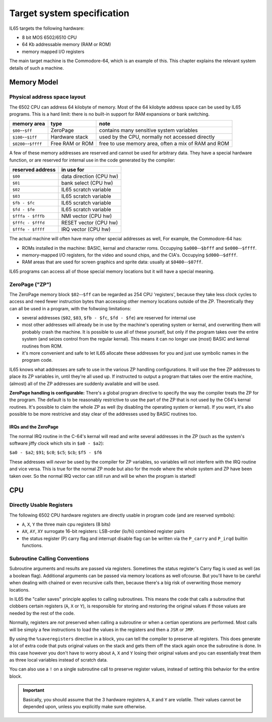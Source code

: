 ***************************
Target system specification
***************************

IL65 targets the following hardware:

- 8 bit MOS 6502/6510 CPU
- 64 Kb addressable memory (RAM or ROM)
- memory mapped I/O registers

The main target machine is the Commodore-64, which is an example of this.
This chapter explains the relevant system details of such a machine.


Memory Model
============

Physical address space layout
-----------------------------

The 6502 CPU can address 64 kilobyte of memory.
Most of the 64 kilobyte address space can be used by IL65 programs.
This is a hard limit: there is no built-in support for RAM expansions or bank switching.


======================  ==================  ========
memory area             type                note
======================  ==================  ========
``$00``--``$ff``        ZeroPage            contains many sensitive system variables
``$100``--``$1ff``      Hardware stack      used by the CPU, normally not accessed directly
``$0200``--``$ffff``    Free RAM or ROM     free to use memory area, often a mix of RAM and ROM
======================  ==================  ========


A few of these memory addresses are reserved and cannot be used for arbitrary data.
They have a special hardware function, or are reserved for internal use in the
code generated by the compiler:

==================  =======================
reserved address    in use for
==================  =======================
``$00``             data direction (CPU hw)
``$01``             bank select (CPU hw)
``$02``             IL65 scratch variable
``$03``             IL65 scratch variable
``$fb - $fc``       IL65 scratch variable
``$fd - $fe``       IL65 scratch variable
``$fffa - $fffb``   NMI vector (CPU hw)
``$fffc - $fffd``   RESET vector (CPU hw)
``$fffe - $ffff``   IRQ vector (CPU hw)
==================  =======================

The actual machine will often have many other special addresses as well,
For example, the Commodore-64 has:

- ROMs installed in the machine: BASIC, kernal and character roms. Occupying ``$a000``--``$bfff`` and ``$e000``--``$ffff``.
- memory-mapped I/O registers, for the video and sound chips, and the CIA's. Occupying ``$d000``--``$dfff``.
- RAM areas that are used for screen graphics and sprite data:  usually at ``$0400``--``$07ff``.

IL65 programs can access all of those special memory locations but it will have a special meaning.


.. _zeropage:

ZeroPage ("ZP")
---------------

The ZeroPage memory block ``$02``--``$ff`` can be regarded as 254 CPU 'registers', because
they take less clock cycles to access and need fewer instruction bytes than accessing other memory locations outside of the ZP.
Theoretically they can all be used in a program, with the follwoing limitations:

- several addresses (``$02``, ``$03``, ``$fb - $fc``, ``$fd - $fe``) are reserved for internal use
- most other addresses will already be in use by the machine's operating system or kernal,
  and overwriting them will probably crash the machine. It is possible to use all of these
  yourself, but only if the program takes over the entire system (and seizes control from the regular kernal).
  This means it can no longer use (most) BASIC and kernal routines from ROM.
- it's more convenient and safe to let IL65 allocate these addresses for you and just
  use symbolic names in the program code.

.. todo::
    There must be a way to tell the compiler which variables you require to be in Zeropage:
    ``zeropage`` modifier keyword on vardecl perhaps?


IL65 knows what addresses are safe to use in the various ZP handling configurations.
It will use the free ZP addresses to place its ZP variables in,
until they're all used up. If instructed to output a program that takes over the entire
machine, (almost) all of the ZP addresses are suddenly available and will be used.

**ZeroPage handling is configurable:**
There's a global program directive to specify the way the compiler
treats the ZP for the program. The default is to be reasonably restrictive to use the
part of the ZP that is not used by the C64's kernal routines.
It's possible to claim the whole ZP as well (by disabling the operating system or kernal).
If you want, it's also possible to be more restricive and stay clear of the addresses used by BASIC routines too.


IRQs and the ZeroPage
^^^^^^^^^^^^^^^^^^^^^

The normal IRQ routine in the C-64's kernal will read and write several addresses in the ZP
(such as the system's software jiffy clock which sits in ``$a0 - $a2``):

``$a0 - $a2``; ``$91``; ``$c0``; ``$c5``; ``$cb``; ``$f5 - $f6``

These addresses will *never* be used by the compiler for ZP variables, so variables will
not interfere with the IRQ routine and vice versa. This is true for the normal ZP mode but also
for the mode where the whole system and ZP have been taken over.
So the normal IRQ vector can still run and will be when the program is started!




CPU
===

Directly Usable Registers
-------------------------

The following 6502 CPU hardware registers are directly usable in program code (and are reserved symbols):

- ``A``, ``X``, ``Y``  the three main cpu registers (8 bits)
- ``AX``, ``AY``, ``XY`` surrogate 16-bit registers: LSB-order (lo/hi) combined register pairs
- the status register (P) carry flag and interrupt disable flag can be written via the ``P_carry`` and ``P_irqd`` builtin functions.

Subroutine Calling Conventions
------------------------------

Subroutine arguments and results are passed via registers.
Sometimes the status register's Carry flag is used as well (as a boolean flag).
Additional arguments can be passed via memory locations as well ofcourse.
But you'll have to be careful when dealing with chained or even recursive calls then,
because there's a big risk of overwriting those memory locations.

In IL65 the "caller saves" principle applies to calling subroutines.
This means the code that calls a subroutine that clobbers certain
registers (``A``, ``X`` or ``Y``), is responsible for storing and restoring the original values if
those values are needed by the rest of the code.

Normally, registers are *not* preserved when calling a subroutine or when a certian
operations are performed. Most calls will be simply a few instructions to load the
values in the registers and then a ``JSR`` or ``JMP``.

By using the ``%saveregisters`` directive in a block, you can tell the
compiler to preserve all registers. This does generate a lot of extra code that puts
original values on the stack and gets them off the stack again once the subroutine is done.
In this case however you don't have to worry about ``A``, ``X`` and ``Y`` losing their original values
and you can essentially treat them as three local variables instead of scratch data.

You can also use a ``!`` on a single subroutine call to preserve register values, instead of
setting this behavior for the entire block. 

.. important::
    Basically, you should assume that the 3 hardware registers ``A``, ``X`` and ``Y``
    are volatile. Their values cannot be depended upon, unless you explicitly make sure otherwise.
